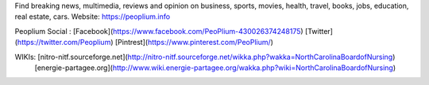 Find breaking news, multimedia, reviews and opinion on business, sports, movies, health, travel, books, jobs, education, real estate, cars.
Website: https://peoplium.info

Peoplium Social : [Facebook](https://www.facebook.com/PeoPlium-430026374248175) [Twitter](https://twitter.com/Peoplium) [Pintrest](https://www.pinterest.com/PeoPlium/)

WIKIs:    [nitro-nitf.sourceforge.net](http://nitro-nitf.sourceforge.net/wikka.php?wakka=NorthCarolinaBoardofNursing)
          [energie-partagee.org](http://www.wiki.energie-partagee.org/wakka.php?wiki=NorthCarolinaBoardofNursing)
          
